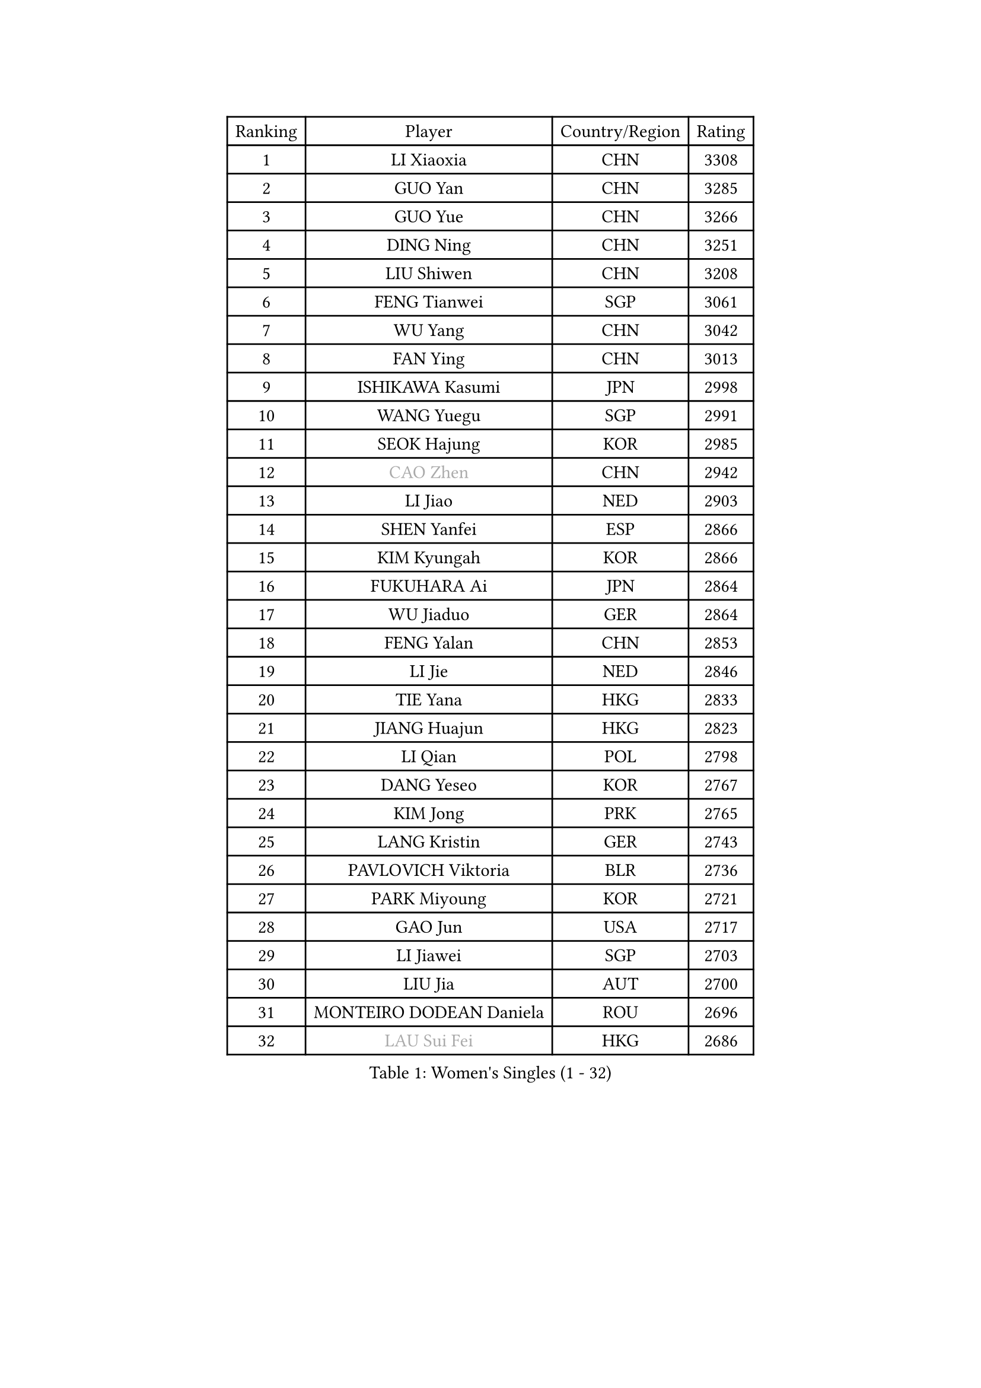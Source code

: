 
#set text(font: ("Courier New", "NSimSun"))
#figure(
  caption: "Women's Singles (1 - 32)",
    table(
      columns: 4,
      [Ranking], [Player], [Country/Region], [Rating],
      [1], [LI Xiaoxia], [CHN], [3308],
      [2], [GUO Yan], [CHN], [3285],
      [3], [GUO Yue], [CHN], [3266],
      [4], [DING Ning], [CHN], [3251],
      [5], [LIU Shiwen], [CHN], [3208],
      [6], [FENG Tianwei], [SGP], [3061],
      [7], [WU Yang], [CHN], [3042],
      [8], [FAN Ying], [CHN], [3013],
      [9], [ISHIKAWA Kasumi], [JPN], [2998],
      [10], [WANG Yuegu], [SGP], [2991],
      [11], [SEOK Hajung], [KOR], [2985],
      [12], [#text(gray, "CAO Zhen")], [CHN], [2942],
      [13], [LI Jiao], [NED], [2903],
      [14], [SHEN Yanfei], [ESP], [2866],
      [15], [KIM Kyungah], [KOR], [2866],
      [16], [FUKUHARA Ai], [JPN], [2864],
      [17], [WU Jiaduo], [GER], [2864],
      [18], [FENG Yalan], [CHN], [2853],
      [19], [LI Jie], [NED], [2846],
      [20], [TIE Yana], [HKG], [2833],
      [21], [JIANG Huajun], [HKG], [2823],
      [22], [LI Qian], [POL], [2798],
      [23], [DANG Yeseo], [KOR], [2767],
      [24], [KIM Jong], [PRK], [2765],
      [25], [LANG Kristin], [GER], [2743],
      [26], [PAVLOVICH Viktoria], [BLR], [2736],
      [27], [PARK Miyoung], [KOR], [2721],
      [28], [GAO Jun], [USA], [2717],
      [29], [LI Jiawei], [SGP], [2703],
      [30], [LIU Jia], [AUT], [2700],
      [31], [MONTEIRO DODEAN Daniela], [ROU], [2696],
      [32], [#text(gray, "LAU Sui Fei")], [HKG], [2686],
    )
  )#pagebreak()

#set text(font: ("Courier New", "NSimSun"))
#figure(
  caption: "Women's Singles (33 - 64)",
    table(
      columns: 4,
      [Ranking], [Player], [Country/Region], [Rating],
      [33], [ZHU Fang], [ESP], [2684],
      [34], [YU Mengyu], [SGP], [2683],
      [35], [YAO Yan], [CHN], [2672],
      [36], [IVANCAN Irene], [GER], [2659],
      [37], [HIRANO Sayaka], [JPN], [2652],
      [38], [POTA Georgina], [HUN], [2652],
      [39], [SUN Beibei], [SGP], [2650],
      [40], [HUANG Yi-Hua], [TPE], [2626],
      [41], [HU Melek], [TUR], [2623],
      [42], [MOON Hyunjung], [KOR], [2621],
      [43], [CHENG I-Ching], [TPE], [2613],
      [44], [PASKAUSKIENE Ruta], [LTU], [2607],
      [45], [ISHIGAKI Yuka], [JPN], [2600],
      [46], [LEE Eunhee], [KOR], [2599],
      [47], [WAKAMIYA Misako], [JPN], [2579],
      [48], [SAMARA Elizabeta], [ROU], [2575],
      [49], [TIKHOMIROVA Anna], [RUS], [2567],
      [50], [NI Xia Lian], [LUX], [2558],
      [51], [FUKUOKA Haruna], [JPN], [2543],
      [52], [CHANG Chenchen], [CHN], [2534],
      [53], [ODOROVA Eva], [SVK], [2533],
      [54], [KANG Misoon], [KOR], [2528],
      [55], [TOTH Krisztina], [HUN], [2523],
      [56], [WANG Chen], [CHN], [2501],
      [57], [SONG Maeum], [KOR], [2496],
      [58], [KIM Hye Song], [PRK], [2485],
      [59], [PAVLOVICH Veronika], [BLR], [2484],
      [60], [#text(gray, "LIN Ling")], [HKG], [2483],
      [61], [STEFANOVA Nikoleta], [ITA], [2479],
      [62], [RAMIREZ Sara], [ESP], [2478],
      [63], [PESOTSKA Margaryta], [UKR], [2478],
      [64], [BARTHEL Zhenqi], [GER], [2470],
    )
  )#pagebreak()

#set text(font: ("Courier New", "NSimSun"))
#figure(
  caption: "Women's Singles (65 - 96)",
    table(
      columns: 4,
      [Ranking], [Player], [Country/Region], [Rating],
      [65], [WU Xue], [DOM], [2463],
      [66], [LI Xiaodan], [CHN], [2462],
      [67], [#text(gray, "PENG Luyang")], [CHN], [2459],
      [68], [ZHANG Rui], [HKG], [2452],
      [69], [CHOI Moonyoung], [KOR], [2450],
      [70], [SCHALL Elke], [GER], [2448],
      [71], [LI Qiangbing], [AUT], [2440],
      [72], [ZHU Yuling], [CHN], [2439],
      [73], [GRUNDISCH Carole], [FRA], [2438],
      [74], [SKOV Mie], [DEN], [2435],
      [75], [FEHER Gabriela], [SRB], [2429],
      [76], [BILENKO Tetyana], [UKR], [2429],
      [77], [STRBIKOVA Renata], [CZE], [2426],
      [78], [FUJII Hiroko], [JPN], [2420],
      [79], [XU Jie], [POL], [2419],
      [80], [LI Xue], [FRA], [2418],
      [81], [MISIKONYTE Lina], [LTU], [2412],
      [82], [LEE Ho Ching], [HKG], [2406],
      [83], [LOVAS Petra], [HUN], [2388],
      [84], [VACENOVSKA Iveta], [CZE], [2384],
      [85], [SUH Hyo Won], [KOR], [2382],
      [86], [#text(gray, "HAN Hye Song")], [PRK], [2380],
      [87], [RAO Jingwen], [CHN], [2369],
      [88], [HE Sirin], [TUR], [2368],
      [89], [MIKHAILOVA Polina], [RUS], [2359],
      [90], [BAKULA Andrea], [CRO], [2356],
      [91], [NTOULAKI Ekaterina], [GRE], [2345],
      [92], [JIA Jun], [CHN], [2344],
      [93], [TODOROVIC Andrea], [SRB], [2340],
      [94], [WANG Xuan], [CHN], [2335],
      [95], [SHIM Serom], [KOR], [2334],
      [96], [ERDELJI Anamaria], [SRB], [2330],
    )
  )#pagebreak()

#set text(font: ("Courier New", "NSimSun"))
#figure(
  caption: "Women's Singles (97 - 128)",
    table(
      columns: 4,
      [Ranking], [Player], [Country/Region], [Rating],
      [97], [PARTYKA Natalia], [POL], [2330],
      [98], [HIURA Reiko], [JPN], [2329],
      [99], [SIBLEY Kelly], [ENG], [2298],
      [100], [XIAN Yifang], [FRA], [2297],
      [101], [EKHOLM Matilda], [SWE], [2287],
      [102], [TAN Wenling], [ITA], [2278],
      [103], [DVORAK Galia], [ESP], [2266],
      [104], [KRAVCHENKO Marina], [ISR], [2258],
      [105], [MOLNAR Cornelia], [CRO], [2252],
      [106], [BOROS Tamara], [CRO], [2245],
      [107], [AMBRUS Krisztina], [HUN], [2238],
      [108], [SOLJA Amelie], [AUT], [2237],
      [109], [GANINA Svetlana], [RUS], [2236],
      [110], [#text(gray, "MATTENET Audrey")], [FRA], [2231],
      [111], [PROKHOROVA Yulia], [RUS], [2229],
      [112], [#text(gray, "FUJINUMA Ai")], [JPN], [2224],
      [113], [SHAN Xiaona], [GER], [2220],
      [114], [CREEMERS Linda], [NED], [2215],
      [115], [YANG Ha Eun], [KOR], [2211],
      [116], [NECULA Iulia], [ROU], [2205],
      [117], [XIAO Maria], [ESP], [2200],
      [118], [FADEEVA Oxana], [RUS], [2200],
      [119], [BEH Lee Wei], [MAS], [2199],
      [120], [CECHOVA Dana], [CZE], [2194],
      [121], [PARK Seonghye], [KOR], [2189],
      [122], [PERGEL Szandra], [HUN], [2189],
      [123], [GRZYBOWSKA-FRANC Katarzyna], [POL], [2185],
      [124], [TIMINA Elena], [NED], [2177],
      [125], [DOBREVA Polina], [UKR], [2177],
      [126], [MORIZONO Misaki], [JPN], [2176],
      [127], [KUMARESAN Shamini], [IND], [2173],
      [128], [ZHENG Jiaqi], [USA], [2167],
    )
  )